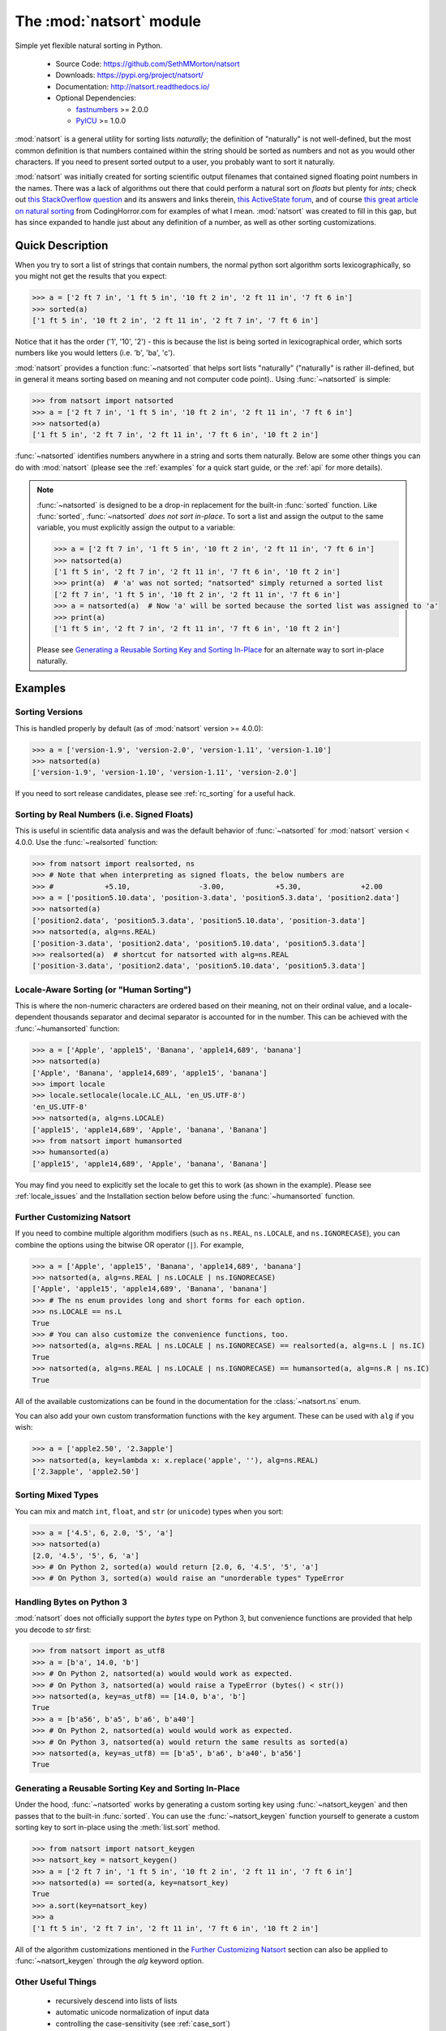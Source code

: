 .. default-domain:: py
.. module:: natsort

The :mod:`natsort` module
=========================

Simple yet flexible natural sorting in Python.

    - Source Code: https://github.com/SethMMorton/natsort
    - Downloads: https://pypi.org/project/natsort/
    - Documentation: http://natsort.readthedocs.io/
    - Optional Dependencies:

      - `fastnumbers <https://pypi.org/project/fastnumbers>`_ >= 2.0.0
      - `PyICU <https://pypi.org/project/PyICU>`_ >= 1.0.0

:mod:`natsort` is a general utility for sorting lists *naturally*; the definition
of "naturally" is not well-defined, but the most common definition is that numbers
contained within the string should be sorted as numbers and not as you would
other characters. If you need to present sorted output to a user, you probably
want to sort it naturally.

:mod:`natsort` was initially created for sorting scientific output filenames that
contained signed floating point numbers in the names. There was a lack of
algorithms out there that could perform a natural sort on `floats` but
plenty for `ints`; check out
`this StackOverflow question <http://stackoverflow.com/q/4836710/1399279>`_
and its answers and links therein,
`this ActiveState forum <http://code.activestate.com/recipes/285264-natural-string-sorting/>`_,
and of course `this great article on natural sorting <http://blog.codinghorror.com/sorting-for-humans-natural-sort-order/>`_
from CodingHorror.com for examples of what I mean.
:mod:`natsort` was created to fill in this gap, but has since expanded to handle
just about any definition of a number, as well as other sorting customizations.

Quick Description
-----------------

When you try to sort a list of strings that contain numbers, the normal python
sort algorithm sorts lexicographically, so you might not get the results that you
expect:

.. code-block:: python

    >>> a = ['2 ft 7 in', '1 ft 5 in', '10 ft 2 in', '2 ft 11 in', '7 ft 6 in']
    >>> sorted(a)
    ['1 ft 5 in', '10 ft 2 in', '2 ft 11 in', '2 ft 7 in', '7 ft 6 in']

Notice that it has the order ('1', '10', '2') - this is because the list is
being sorted in lexicographical order, which sorts numbers like you would
letters (i.e. 'b', 'ba', 'c').

:mod:`natsort` provides a function :func:`~natsorted` that helps sort lists
"naturally" ("naturally" is rather ill-defined, but in general it means
sorting based on meaning and not computer code point)..
Using :func:`~natsorted` is simple:

.. code-block:: python

    >>> from natsort import natsorted
    >>> a = ['2 ft 7 in', '1 ft 5 in', '10 ft 2 in', '2 ft 11 in', '7 ft 6 in']
    >>> natsorted(a)
    ['1 ft 5 in', '2 ft 7 in', '2 ft 11 in', '7 ft 6 in', '10 ft 2 in']

:func:`~natsorted` identifies numbers anywhere in a string and sorts them
naturally. Below are some other things you can do with :mod:`natsort`
(please see the :ref:`examples` for a quick start guide, or the :ref:`api`
for more details).

.. note::

    :func:`~natsorted` is designed to be a drop-in replacement for the built-in
    :func:`sorted` function. Like :func:`sorted`, :func:`~natsorted`
    `does not sort in-place`. To sort a list and assign the output to the
    same variable, you must explicitly assign the output to a variable:

    .. code-block:: python

        >>> a = ['2 ft 7 in', '1 ft 5 in', '10 ft 2 in', '2 ft 11 in', '7 ft 6 in']
        >>> natsorted(a)
        ['1 ft 5 in', '2 ft 7 in', '2 ft 11 in', '7 ft 6 in', '10 ft 2 in']
        >>> print(a)  # 'a' was not sorted; "natsorted" simply returned a sorted list
        ['2 ft 7 in', '1 ft 5 in', '10 ft 2 in', '2 ft 11 in', '7 ft 6 in']
        >>> a = natsorted(a)  # Now 'a' will be sorted because the sorted list was assigned to 'a'
        >>> print(a)
        ['1 ft 5 in', '2 ft 7 in', '2 ft 11 in', '7 ft 6 in', '10 ft 2 in']

    Please see `Generating a Reusable Sorting Key and Sorting In-Place`_ for
    an alternate way to sort in-place naturally.

Examples
--------

Sorting Versions
++++++++++++++++

This is handled properly by default (as of :mod:`natsort` version >= 4.0.0):

.. code-block:: python

    >>> a = ['version-1.9', 'version-2.0', 'version-1.11', 'version-1.10']
    >>> natsorted(a)
    ['version-1.9', 'version-1.10', 'version-1.11', 'version-2.0']

If you need to sort release candidates, please see :ref:`rc_sorting` for
a useful hack.

Sorting by Real Numbers (i.e. Signed Floats)
++++++++++++++++++++++++++++++++++++++++++++

This is useful in scientific data analysis and was
the default behavior of :func:`~natsorted` for :mod:`natsort`
version < 4.0.0. Use the :func:`~realsorted` function:

.. code-block:: python

    >>> from natsort import realsorted, ns
    >>> # Note that when interpreting as signed floats, the below numbers are
    >>> #            +5.10,                -3.00,            +5.30,              +2.00
    >>> a = ['position5.10.data', 'position-3.data', 'position5.3.data', 'position2.data']
    >>> natsorted(a)
    ['position2.data', 'position5.3.data', 'position5.10.data', 'position-3.data']
    >>> natsorted(a, alg=ns.REAL)
    ['position-3.data', 'position2.data', 'position5.10.data', 'position5.3.data']
    >>> realsorted(a)  # shortcut for natsorted with alg=ns.REAL
    ['position-3.data', 'position2.data', 'position5.10.data', 'position5.3.data']

Locale-Aware Sorting (or "Human Sorting")
+++++++++++++++++++++++++++++++++++++++++

This is where the non-numeric characters are ordered based on their meaning,
not on their ordinal value, and a locale-dependent thousands separator and decimal
separator is accounted for in the number.
This can be achieved with the :func:`~humansorted` function:

.. code-block:: python

    >>> a = ['Apple', 'apple15', 'Banana', 'apple14,689', 'banana']
    >>> natsorted(a)
    ['Apple', 'Banana', 'apple14,689', 'apple15', 'banana']
    >>> import locale
    >>> locale.setlocale(locale.LC_ALL, 'en_US.UTF-8')
    'en_US.UTF-8'
    >>> natsorted(a, alg=ns.LOCALE)
    ['apple15', 'apple14,689', 'Apple', 'banana', 'Banana']
    >>> from natsort import humansorted
    >>> humansorted(a)
    ['apple15', 'apple14,689', 'Apple', 'banana', 'Banana']

You may find you need to explicitly set the locale to get this to work
(as shown in the example).
Please see :ref:`locale_issues` and the Installation section 
below before using the :func:`~humansorted` function.

Further Customizing Natsort
+++++++++++++++++++++++++++

If you need to combine multiple algorithm modifiers (such as ``ns.REAL``,
``ns.LOCALE``, and ``ns.IGNORECASE``), you can combine the options using the
bitwise OR operator (``|``). For example,

.. code-block:: python

    >>> a = ['Apple', 'apple15', 'Banana', 'apple14,689', 'banana']
    >>> natsorted(a, alg=ns.REAL | ns.LOCALE | ns.IGNORECASE)
    ['Apple', 'apple15', 'apple14,689', 'Banana', 'banana']
    >>> # The ns enum provides long and short forms for each option.
    >>> ns.LOCALE == ns.L
    True
    >>> # You can also customize the convenience functions, too.
    >>> natsorted(a, alg=ns.REAL | ns.LOCALE | ns.IGNORECASE) == realsorted(a, alg=ns.L | ns.IC)
    True
    >>> natsorted(a, alg=ns.REAL | ns.LOCALE | ns.IGNORECASE) == humansorted(a, alg=ns.R | ns.IC)
    True

All of the available customizations can be found in the documentation for
the :class:`~natsort.ns` enum.

You can also add your own custom transformation functions with the ``key`` argument.
These can be used with ``alg`` if you wish:

.. code-block:: python

    >>> a = ['apple2.50', '2.3apple']
    >>> natsorted(a, key=lambda x: x.replace('apple', ''), alg=ns.REAL)
    ['2.3apple', 'apple2.50']

Sorting Mixed Types
+++++++++++++++++++

You can mix and match ``int``, ``float``, and ``str`` (or ``unicode``) types
when you sort:

.. code-block:: python

    >>> a = ['4.5', 6, 2.0, '5', 'a']
    >>> natsorted(a)
    [2.0, '4.5', '5', 6, 'a']
    >>> # On Python 2, sorted(a) would return [2.0, 6, '4.5', '5', 'a']
    >>> # On Python 3, sorted(a) would raise an "unorderable types" TypeError

Handling Bytes on Python 3
++++++++++++++++++++++++++

:mod:`natsort` does not officially support the `bytes` type on Python 3, but
convenience functions are provided that help you decode to `str` first:

.. code-block:: python

    >>> from natsort import as_utf8
    >>> a = [b'a', 14.0, 'b']
    >>> # On Python 2, natsorted(a) would would work as expected.
    >>> # On Python 3, natsorted(a) would raise a TypeError (bytes() < str())
    >>> natsorted(a, key=as_utf8) == [14.0, b'a', 'b']
    True
    >>> a = [b'a56', b'a5', b'a6', b'a40']
    >>> # On Python 2, natsorted(a) would would work as expected.
    >>> # On Python 3, natsorted(a) would return the same results as sorted(a)
    >>> natsorted(a, key=as_utf8) == [b'a5', b'a6', b'a40', b'a56']
    True

Generating a Reusable Sorting Key and Sorting In-Place
++++++++++++++++++++++++++++++++++++++++++++++++++++++

Under the hood, :func:`~natsorted` works by generating a custom sorting
key using :func:`~natsort_keygen` and then passes that to the built-in
:func:`sorted`. You can use the :func:`~natsort_keygen` function yourself to
generate a custom sorting key to sort in-place using the :meth:`list.sort`
method.

.. code-block:: python

    >>> from natsort import natsort_keygen
    >>> natsort_key = natsort_keygen()
    >>> a = ['2 ft 7 in', '1 ft 5 in', '10 ft 2 in', '2 ft 11 in', '7 ft 6 in']
    >>> natsorted(a) == sorted(a, key=natsort_key)
    True
    >>> a.sort(key=natsort_key)
    >>> a
    ['1 ft 5 in', '2 ft 7 in', '2 ft 11 in', '7 ft 6 in', '10 ft 2 in']

All of the algorithm customizations mentioned in the `Further Customizing Natsort`_
section can also be applied to :func:`~natsort_keygen` through the *alg* keyword option.

Other Useful Things
+++++++++++++++++++

 - recursively descend into lists of lists
 - automatic unicode normalization of input data
 - controlling the case-sensitivity (see :ref:`case_sort`)
 - sorting file paths correctly (see :ref:`path_sort`)
 - allow custom sorting keys (see :ref:`custom_sort`)

FAQ
---

How do I debug :func:`~natsorted`?
    The best way to debug :func:`~natsorted` is to generate a key using :func:`~natsort_keygen`
    with the same options being passed to :func:`~natsorted`. One can take a look at
    exactly what is being done with their input using this key - it is highly recommended
    to `look at this issue describing how to debug <https://github.com/SethMMorton/natsort/issues/13#issuecomment-50422375>`_
    for *how* to debug, and also to review the
    `How Does Natsort Work? <http://natsort.readthedocs.io/en/master/howitworks.html>`_
    page for *why* :mod:`natsort` is doing that to your data.

    If you are trying to sort custom classes and running into trouble, please take a look at
    https://github.com/SethMMorton/natsort/issues/60. In short,
    custom classes are not likely to be sorted correctly if one relies
    on the behavior of ``__lt__`` and the other rich comparison operators in their
    custom class - it is better to use a ``key`` function with :mod:`natsort`, or
    use the :mod:`natsort` key as part of your rich comparison operator definition.

How *does* :mod:`natsort` work?
    If you don't want to read `How Does Natsort Work? <http://natsort.readthedocs.io/en/master/howitworks.html>`_,
    here is a quick primer.

    :mod:`natsort` provides a `key function <https://docs.python.org/3/howto/sorting.html#key-functions>`_
    that can be passed to `list.sort() <https://docs.python.org/3/library/stdtypes.html#list.sort>`_
    or `sorted() <https://docs.python.org/3/library/functions.html#sorted>`_ in order to
    modify the default sorting behavior. This key is generated on-demand with the
    key generator :func:`natsort.natsort_keygen`.  :func:`natsort.natsorted` is essentially
    a wrapper for the following code:

    .. code-block:: python

        >>> from natsort import natsort_keygen
        >>> natsort_key = natsort_keygen()
        >>> sorted(['1', '10', '2'], key=natsort_key)
        ['1', '2', '10']

    Users can further customize :mod:`natsort` sorting behavior with the ``key``
    and/or ``alg`` options (see details in the `Further Customizing Natsort`_
    section).

    The key generated by :func:`natsort.natsort_keygen` *always* returns a :class:`tuple`. It
    does so in the following way (*some details omitted for clarity*):

      1. Assume the input is a string, and attempt to split it into numbers and
         non-numbers using regular expressions. Numbers are then converted into
         either :class:`int` or :class:`float`.
      2. If the above fails because the input is not a string, assume the input
         is some other sequence (e.g. :class:`list` or :class:`tuple`), and recursively
         apply the key to each element of the sequence.
      3. If the above fails because the input is not iterable, assume the input
         is an :class:`int` or :class:`float`, and just return the input in a :class:`tuple`.

    Because a :class:`tuple` is always returned, a :exc:`TypeError` should not be common
    unless one tries to do something odd like sort an :class:`int` against a :class:`list`.

:mod:`natsort` gave me results I didn't expect, and it's a terrible library!
    Did you try to debug using the above advice? If so, and you still cannot figure out
    the error, then please `file an issue <https://github.com/SethMMorton/natsort/issues/new>`_.

Shell script
------------

:mod:`natsort` comes with a shell script called :mod:`natsort`, or can also be called
from the command line with ``python -m natsort``. 

Requirements
------------

:mod:`natsort` requires Python version 2.6 or greater or Python 3.3 or greater.
It may run on (but is not tested against) Python 3.2.

Optional Dependencies
---------------------

fastnumbers
+++++++++++

The most efficient sorting can occur if you install the
`fastnumbers <https://pypi.org/project/fastnumbers>`_ package
(version >=2.0.0); it helps with the string to number conversions.
:mod:`natsort` will still run (efficiently) without the package, but if you need
to squeeze out that extra juice it is recommended you include this as a dependency.
:mod:`natsort` will not require (or check) that
`fastnumbers <https://pypi.org/project/fastnumbers>`_ is installed
at installation.

PyICU
+++++

It is recommended that you install `PyICU <https://pypi.org/project/PyICU>`_
if you wish to sort in a locale-dependent manner, see
http://natsort.readthedocs.io/en/master/locale_issues.html for an explanation why.

Installation
------------

Use ``pip``!

.. code-block:: sh

    $ pip install natsort

If you want to install the `Optional Dependencies`_, you can use the
`"extras" notation <https://packaging.python.org/tutorials/installing-packages/#installing-setuptools-extras>`_
at installation time to install those dependencies as well - use ``fast`` for
`fastnumbers <https://pypi.org/project/fastnumbers>`_ and ``icu`` for
`PyICU <https://pypi.org/project/PyICU>`_.

.. code-block:: sh

    # Install both optional dependencies.
    $ pip install natsort[fast,icu]
    # Install just fastnumbers
    $ pip install natsort[fast]

How to Run Tests
----------------

Please note that :mod:`natsort` is NOT set-up to support ``python setup.py test``.

The recommended way to run tests is with `tox <https://tox.readthedocs.io/en/latest/>`_.
After installing ``tox``, running tests is as simple as executing the following in the
``natsort`` directory:

.. code-block:: sh

    $ tox

``tox`` will create virtual a virtual environment for your tests and install all the
needed testing requirements for you.  You can specify a particular python version
with the ``-e`` flag, e.g. ``tox -e py36``.

If you do not wish to use ``tox``, you can install the testing dependencies and run the
tests manually using `pytest <https://docs.pytest.org/en/latest/>`_ - ``natsort``
contains a ``Pipfile`` for use with `pipenv <https://github.com/pypa/pipenv>`_ that
makes it easy for you to install the testing dependencies:

.. code-block:: sh

    $ pipenv install --skip-lock --dev
    $ pipenv run python -m pytest

Note that above I invoked ``python -m pytest`` instead of just ``pytest`` - this is because
`the former puts the CWD on sys.path <https://docs.pytest.org/en/latest/usage.html#calling-pytest-through-python-m-pytest>`_.